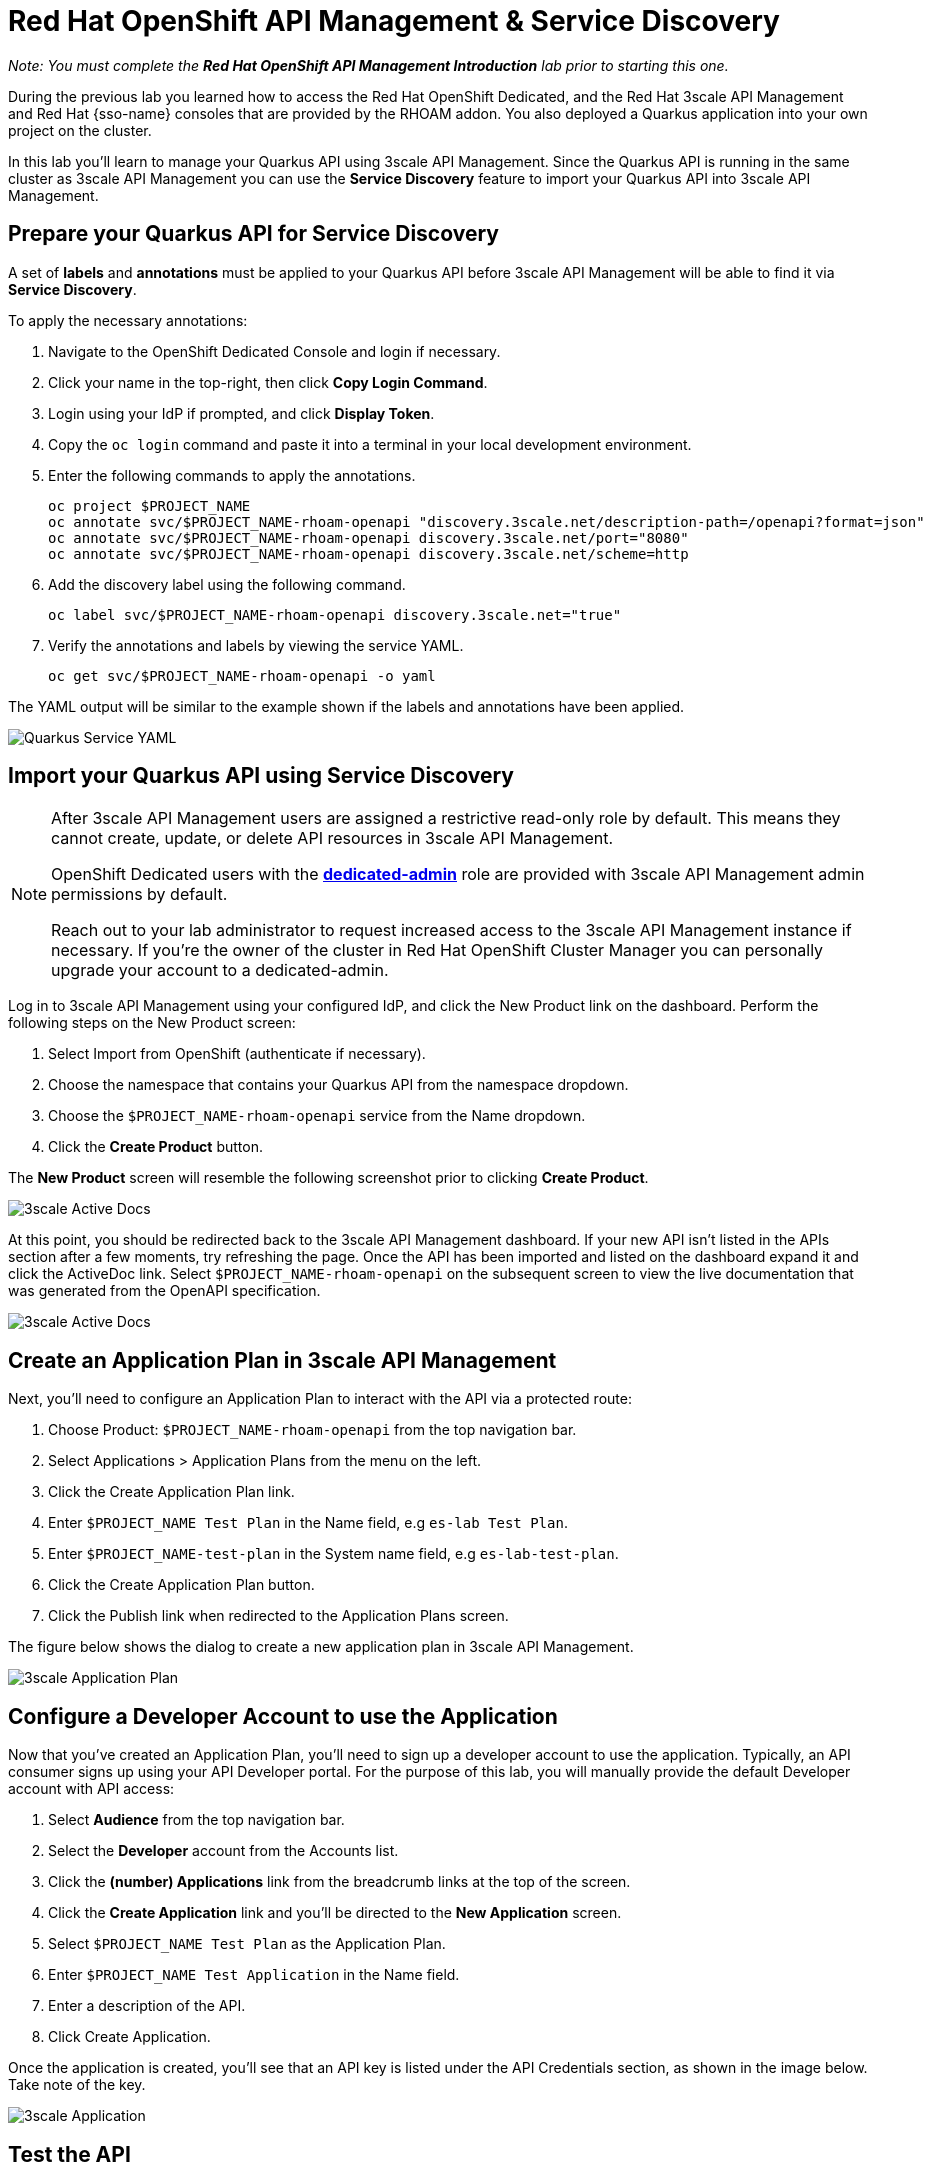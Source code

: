 :standard-fail-text: Verify that you followed all the steps. If you continue to have issues, contact a workshop assistant.
:namespace: {user-username}
:idp: GitHub
:ocm-url: https://cloud.redhat.com
:osd-name: OpenShift Dedicated
:osd-acronym: OSD
:rhoam-name: Red Hat OpenShift API Management
:rhoam-acronym: RHOAM
:3scale-name: 3scale API Management
:project-var: $PROJECT_NAME
:base-api-svc-name: {project-var}-rhoam-openapi
:plan-pretty-name: {project-var} Test Plan
:plan-system-name: {project-var}-test-plan
:application-name: {project-var} Test Application

= Red Hat OpenShift API Management & Service Discovery

_Note: You must complete the *Red Hat OpenShift API Management Introduction* lab prior to starting this one._

During the previous lab you learned how to access the Red Hat {osd-name}, and the Red Hat {3scale-name} and Red Hat {sso-name} consoles that are provided by the {rhoam-acronym} addon. You also deployed a Quarkus application into your own project on the cluster.

In this lab you'll learn to manage your Quarkus API using {3scale-name}. Since the Quarkus API is running in the same cluster as {3scale-name} you can use the *Service Discovery* feature to import your Quarkus API into {3scale-name}.

== Prepare your Quarkus API for Service Discovery

A set of *labels* and *annotations* must be applied to your Quarkus API before {3scale-name} will be able to find it via *Service Discovery*.

To apply the necessary annotations:

. Navigate to the {osd-name} Console and login if necessary.
. Click your name in the top-right, then click *Copy Login Command*.
. Login using your IdP if prompted, and click *Display Token*.
. Copy the `oc login` command and paste it into a terminal in your local development environment.
. Enter the following commands to apply the annotations.
+
[subs="attributes+"]
----
oc project {project-var}
oc annotate svc/{base-api-svc-name} "discovery.3scale.net/description-path=/openapi?format=json"
oc annotate svc/{base-api-svc-name} discovery.3scale.net/port="8080"
oc annotate svc/{base-api-svc-name} discovery.3scale.net/scheme=http
----
. Add the discovery label using the following command.
+
[subs="attributes+"]
----
oc label svc/{base-api-svc-name} discovery.3scale.net="true"
----
. Verify the annotations and labels by viewing the service YAML.
+
[subs="attributes+"]
----
oc get svc/{base-api-svc-name} -o yaml
----

The YAML output will be similar to the example shown if the labels and annotations have been applied.

image::images/lab2-svc-yaml.png[Quarkus Service YAML, role="integr8ly-img-responsive"]

== Import your Quarkus API using Service Discovery

[NOTE]
====
After {3scale-name} users are assigned a restrictive read-only role by default. This means they cannot create, update, or delete API resources in {3scale-name}.

{osd-name} users with the link:https://docs.openshift.com/dedicated/4/administering_a_cluster/dedicated-admin-role.html[*dedicated-admin*, window="_blank"] role are provided with {3scale-name} admin permissions by default.

Reach out to your lab administrator to request increased access to the {3scale-name} instance if necessary. If you're the owner of the cluster in Red Hat OpenShift Cluster Manager you can personally upgrade your account to a dedicated-admin.
====

Log in to 3scale API Management using your configured IdP, and click the New Product link on the dashboard.
Perform the following steps on the New Product screen:

. Select Import from OpenShift (authenticate if necessary).
. Choose the namespace that contains your Quarkus API from the namespace dropdown.
. Choose the `{base-api-svc-name}` service from the Name dropdown.
. Click the *Create Product* button.

The *New Product* screen will resemble the following screenshot prior to clicking *Create Product*.

image::images/lab2-import.png[3scale Active Docs, role="integr8ly-img-responsive"]

At this point, you should be redirected back to the 3scale API Management dashboard.
If your new API isn’t listed in the APIs section after a few moments, try refreshing the page.
Once the API has been imported and listed on the dashboard expand it and click the ActiveDoc link. Select `{base-api-svc-name}` on the subsequent screen to view the live documentation that was generated from the OpenAPI specification.

image::images/lab2-active-doc.png[3scale Active Docs, role="integr8ly-img-responsive"]

== Create an Application Plan in {3scale-name}

Next, you’ll need to configure an Application Plan to interact with the API via a protected route:

. Choose Product: `{base-api-svc-name}` from the top navigation bar.
. Select Applications > Application Plans from the menu on the left.
. Click the Create Application Plan link.
. Enter `{plan-pretty-name}` in the Name field, e.g `es-lab Test Plan`.
. Enter `{plan-system-name}` in the System name field, e.g `es-lab-test-plan`.
. Click the Create Application Plan button.
. Click the Publish link when redirected to the Application Plans screen.

The figure below shows the dialog to create a new application plan in 3scale API Management.

image::images/lab2-created-plan.png[3scale Application Plan, role="integr8ly-img-responsive"]

== Configure a Developer Account to use the Application

Now that you’ve created an Application Plan, you’ll need to sign up a developer account to use the application. Typically, an API consumer signs up using your API Developer portal. For the purpose of this lab, you will manually provide the default Developer account with API access:

. Select *Audience* from the top navigation bar.
. Select the *Developer* account from the Accounts list.
. Click the *(number) Applications* link from the breadcrumb links at the top of the screen.
. Click the *Create Application* link and you’ll be directed to the *New Application* screen.
. Select `{plan-pretty-name}` as the Application Plan.
. Enter `{application-name}` in the Name field.
. Enter a description of the API.
. Click Create Application.

Once the application is created, you’ll see that an API key is listed under the API Credentials section, as shown in the image below. Take note of the key.

image::images/lab2-created-application.png[3scale Application, role="integr8ly-img-responsive"]

== Test the API

At this point you can start making requests to your API via a HTTP client.

. Navigate back to the {base-api-svc-name} API Overview
. Open the Integration > Configuration section and scroll down to the Staging APIcast section.
. Copy the cURL command and add /fruits to the URL, e.g https://{base-api-svc-name}-api-3scale-staging.$CLUSTER_HOSTNAME:443/fruits?user_key=$YOUR_API_KEY
. Issue the command a few times, or paste the URL into a web browser. You should to receive a fruits response.

image::images/lab2-api-response.png[3scale Application, role="integr8ly-img-responsive"]

Congratulations, you've gotten your Quarkus API pushed into a Staging API Management environment!

You're ready to move onto Lab 3.
